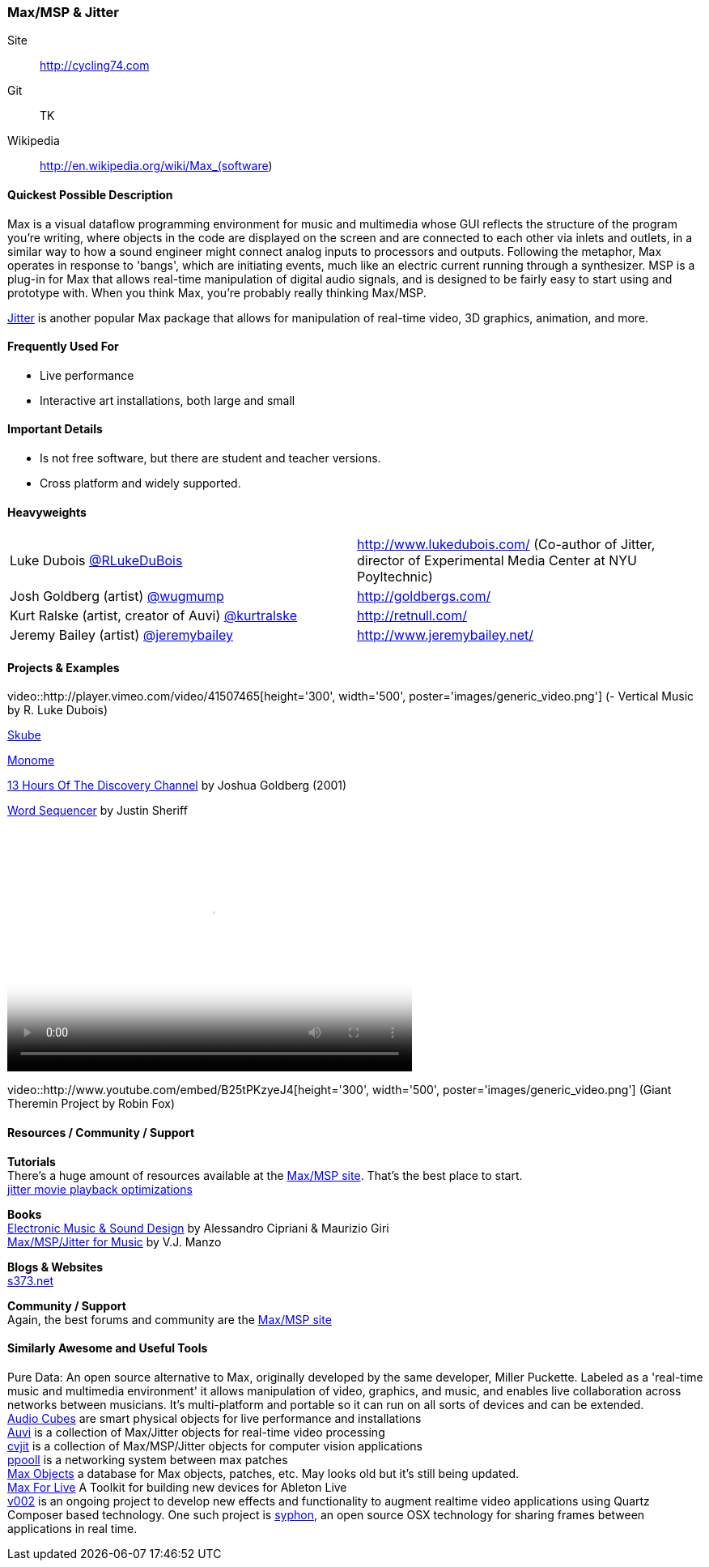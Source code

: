 [[Max]]
=== Max/MSP & Jitter
   
Site:: http://cycling74.com
Git:: TK
Wikipedia:: http://en.wikipedia.org/wiki/Max_(software)
  
==== Quickest Possible Description
Max is a visual dataflow programming environment for music and multimedia whose GUI reflects the structure of the program you're writing, where objects in the code are displayed on the screen and are connected to each other via inlets and outlets, in a similar way to how a sound engineer might connect analog inputs to processors and outputs. Following the metaphor, Max operates in response to 'bangs', which are initiating events, much like an electric current running through a synthesizer. MSP is a plug-in for Max that allows real-time manipulation of digital audio signals, and is designed to be fairly easy to start using and prototype with. When you think Max, you're probably really thinking Max/MSP.

http://cycling74.com/products/max/video-jitter/[Jitter] is another popular Max package that allows for manipulation of real-time video, 3D graphics, animation, and more.


==== Frequently Used For
* ((Live performance))
* ((Interactive art installations)), both large and small
 

==== Important Details
* Is not free software, but there are student and teacher versions.
* Cross platform and widely supported.

==== Heavyweights

|===========================
|Luke Dubois https://twitter.com/RLukeDuBois[@RLukeDuBois]| http://www.lukedubois.com/ (Co-author of Jitter, director of Experimental Media Center at NYU Poyltechnic)
|Josh Goldberg (artist) http://twitter.com/wugmump[@wugmump] | http://goldbergs.com/
|Kurt Ralske (artist, creator of Auvi) https://twitter.com/kurtralske[@kurtralske] | http://retnull.com/
|Jeremy Bailey (artist) https://twitter.com/jeremybailey[@jeremybailey] | http://www.jeremybailey.net/
|===========================


==== Projects & Examples 
video::http://player.vimeo.com/video/41507465[height='300', width='500', poster='images/generic_video.png'] (- Vertical Music by R. Luke Dubois)

http://www.soundplusdesign.com/?p=5516[Skube]

http://www.youtube.com/watch?v=-1tTABS_Ugs[Monome]

http://goldbergs.com/art/13hours.html[13 Hours Of The Discovery Channel] by Joshua Goldberg (2001)

http://cycling74.com/project/word-sequencer/[Word Sequencer] by Justin Sheriff

video::http://www.youtube.com/embed/JKWsfzN3syo[height='300', width='500', poster='images/generic_video.png']

video::http://www.youtube.com/embed/B25tPKzyeJ4[height='300', width='500', poster='images/generic_video.png'] (Giant Theremin Project by Robin Fox)

==== Resources / Community / Support 

*Tutorials* +
There's a huge amount of resources available at the http://cycling74.com/community/[Max/MSP site]. That's the best place to start. +
http://abstrakt.vade.info/?p=147[jitter movie playback optimizations]

*Books* +
http://www.virtual-sound.com/[Electronic Music & Sound Design] by Alessandro Cipriani & Maurizio Giri +
http://www.oup.com/us/companion.websites/9780199777686/[Max/MSP/Jitter for Music] by V.J. Manzo +

*Blogs & Websites* +
http://www.s373.net/code/[s373.net]

*Community / Support* +
Again, the best forums and community are the http://cycling74.com/community/[Max/MSP site]  +


==== Similarly Awesome and Useful Tools
Pure Data: An open source alternative to Max, originally developed by the same developer, Miller Puckette. Labeled as a 'real-time music and multimedia environment' it allows manipulation of video, graphics, and music, and enables live collaboration across networks between musicians. It's multi-platform and portable so it can run on all sorts of devices and can be extended. +
http://www.percussa.com/[Audio Cubes] are smart physical objects for live performance and installations +
http://auv-i.com/[Auvi] is a collection of Max/Jitter objects for real-time video processing +
http://jmpelletier.com/cvjit/[cvjit] is a collection of Max/MSP/Jitter objects for computer vision applications +
http://ppooll.klingt.org/index.php/Main_Page[ppooll] is a networking system between max patches +
http://www.maxobjects.com/[Max Objects] a database for Max objects, patches, etc. May looks old but it's still being updated. +
http://www.ableton.com/maxforlive[Max For Live] A Toolkit for building new devices for Ableton Live +
http://v002.info/[v002] is an ongoing project to develop new effects and functionality to augment realtime video applications using Quartz Composer based technology. One such project is http://syphon.v002.info/[syphon], an open source OSX technology for sharing frames between applications in real time. 

